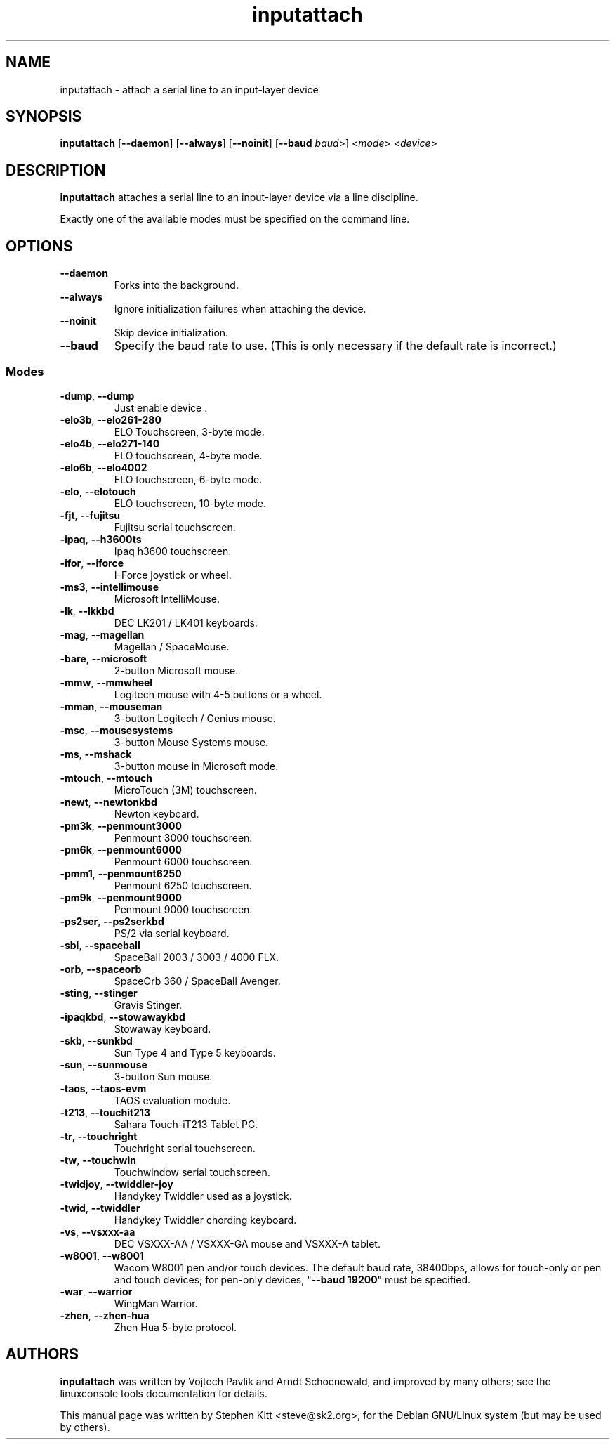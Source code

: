 .TH inputattach 1 "August 9, 2011" inputattach
.SH NAME
inputattach \- attach a serial line to an input-layer device
.SH SYNOPSIS
.BR inputattach " [" \-\-daemon "] [" \-\-always "] [" \-\-noinit "] [" \-\-baud
.IR baud ">] <" mode "> <" device ">"
.SH DESCRIPTION
.B inputattach
attaches a serial line to an input-layer device via a line
discipline.
.PP
Exactly one of the available modes must be specified on the command
line.
.SH OPTIONS
.TP
.B \-\-daemon
Forks into the background.
.TP
.B \-\-always
Ignore initialization failures when attaching the device.
.TP
.B \-\-noinit
Skip device initialization.
.TP
.B \-\-baud
Specify the baud rate to use. (This is only necessary if the default
rate is incorrect.)
.SS Modes
.TP
.BR \-dump ", " \-\-dump
Just enable device .
.TP
.BR \-elo3b ", " \-\-elo261-280
ELO Touchscreen, 3-byte mode.
.TP
.BR \-elo4b ", " \-\-elo271-140
ELO touchscreen, 4-byte mode.
.TP
.BR \-elo6b ", " \-\-elo4002
ELO touchscreen, 6-byte mode.
.TP
.BR \-elo ", " \-\-elotouch
ELO touchscreen, 10-byte mode.
.TP
.BR \-fjt ", " \-\-fujitsu
Fujitsu serial touchscreen.
.TP
.BR \-ipaq ", " \-\-h3600ts
Ipaq h3600 touchscreen.
.TP
.BR \-ifor ", " \-\-iforce
I-Force joystick or wheel.
.TP
.BR \-ms3 ", " \-\-intellimouse
Microsoft IntelliMouse.
.TP
.BR \-lk ", " \-\-lkkbd
DEC LK201 / LK401 keyboards.
.TP
.BR \-mag ", " \-\-magellan
Magellan / SpaceMouse.
.TP
.BR \-bare ", " \-\-microsoft
2-button Microsoft mouse.
.TP
.BR \-mmw ", " \-\-mmwheel
Logitech mouse with 4-5 buttons or a wheel.
.TP
.BR \-mman ", " \-\-mouseman
3-button Logitech / Genius mouse.
.TP
.BR \-msc ", " \-\-mousesystems
3-button Mouse Systems mouse.
.TP
.BR \-ms ", " \-\-mshack
3-button mouse in Microsoft mode.
.TP
.BR \-mtouch ", " \-\-mtouch
MicroTouch (3M) touchscreen.
.TP
.BR \-newt ", " \-\-newtonkbd
Newton keyboard.
.TP
.BR \-pm3k ", " \-\-penmount3000
Penmount 3000 touchscreen.
.TP
.BR \-pm6k ", " \-\-penmount6000
Penmount 6000 touchscreen.
.TP
.BR \-pmm1 ", " \-\-penmount6250
Penmount 6250 touchscreen.
.TP
.BR \-pm9k ", " \-\-penmount9000
Penmount 9000 touchscreen.
.TP
.BR \-ps2ser ", " \-\-ps2serkbd
PS/2 via serial keyboard.
.TP
.BR \-sbl ", " \-\-spaceball
SpaceBall 2003 / 3003 / 4000 FLX.
.TP
.BR \-orb ", " \-\-spaceorb
SpaceOrb 360 / SpaceBall Avenger.
.TP
.BR \-sting ", " \-\-stinger
Gravis Stinger.
.TP
.BR \-ipaqkbd ", " \-\-stowawaykbd
Stowaway keyboard.
.TP
.BR \-skb ", " \-\-sunkbd
Sun Type 4 and Type 5 keyboards.
.TP
.BR \-sun ", " \-\-sunmouse
3-button Sun mouse.
.TP
.BR \-taos ", " \-\-taos\-evm
TAOS evaluation module.
.TP
.BR \-t213 ", " \-\-touchit213
Sahara Touch-iT213 Tablet PC.
.TP
.BR \-tr ", " \-\-touchright
Touchright serial touchscreen.
.TP
.BR \-tw ", " \-\-touchwin
Touchwindow serial touchscreen.
.TP
.BR \-twidjoy ", " \-\-twiddler-joy
Handykey Twiddler used as a joystick.
.TP
.BR \-twid ", " \-\-twiddler
Handykey Twiddler chording keyboard.
.TP
.BR \-vs ", " \-\-vsxxx-aa
DEC VSXXX-AA / VSXXX-GA mouse and VSXXX-A tablet.
.TP
.BR \-w8001 ", " \-\-w8001
Wacom W8001 pen and/or touch devices. The default baud rate, 38400bps,
allows for touch-only or pen and touch devices; for pen-only devices,
"\fB\-\-baud 19200\fP" must be specified.
.TP
.BR \-war ", " \-\-warrior
WingMan Warrior.
.TP
.BR \-zhen ", " \-\-zhen-hua
Zhen Hua 5-byte protocol.
.SH AUTHORS
.B inputattach
was written by Vojtech Pavlik and Arndt Schoenewald, and improved by
many others; see the linuxconsole tools documentation for details.
.PP
This manual page was written by Stephen Kitt <steve@sk2.org>, for the Debian
GNU/Linux system (but may be used by others).
